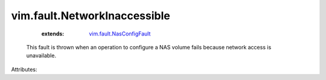 .. _vim.fault.NasConfigFault: ../../vim/fault/NasConfigFault.rst


vim.fault.NetworkInaccessible
=============================
    :extends:

        `vim.fault.NasConfigFault`_

  This fault is thrown when an operation to configure a NAS volume fails because network access is unavailable.

Attributes:




